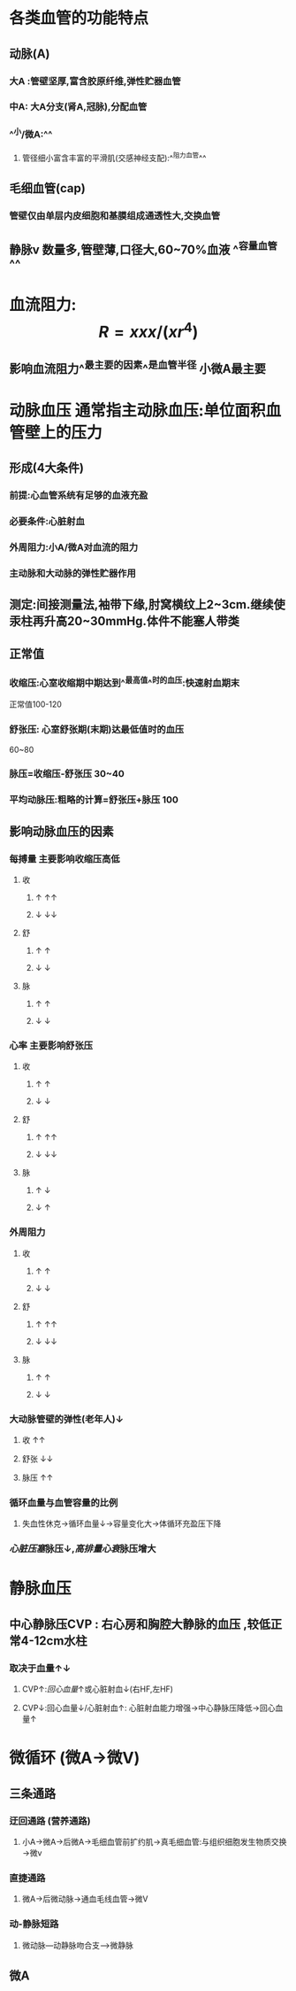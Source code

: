 * 各类血管的功能特点
** 动脉(A)
*** 大A :管壁坚厚,富含胶原纤维,弹性贮器血管
*** 中A: 大A分支(肾A,冠脉),分配血管
*** ^^小/微A:^^
**** 管径细小富含丰富的平滑肌(交感神经支配):^^阻力血管^^
** 毛细血管(cap)
*** 管壁仅由单层内皮细胞和基膜组成通透性大,交换血管
** 静脉v 数量多,管壁薄,口径大,60~70%血液 ^^容量血管^^
* 血流阻力: $$R=xxx/(xr^4)$$
** 影响血流阻力^^最主要的因素^^是血管半径 小微A最主要
* 动脉血压 通常指主动脉血压:单位面积血管壁上的压力
** 形成(4大条件)
*** 前提:心血管系统有足够的血液充盈
*** 必要条件:心脏射血
*** 外周阻力:小A/微A对血流的阻力
*** 主动脉和大动脉的弹性贮器作用
** 测定:间接测量法,袖带下缘,肘窝横纹上2~3cm.继续使汞柱再升高20~30mmHg.体件不能塞人带类
** 正常值
*** 收缩压:心室收缩期中期达到^^最高值^^时的血压:快速射血期末
正常值100-120
*** 舒张压: 心室舒张期(末期)达最低值时的血压
60~80
*** 脉压=收缩压-舒张压 30~40
*** 平均动脉压:粗略的计算=舒张压+脉压 100
** 影响动脉血压的因素
*** 每搏量 主要影响收缩压高低
**** 收
***** ↑   ↑↑
***** ↓   ↓↓
**** 舒
***** ↑ ↑
***** ↓ ↓
**** 脉
***** ↑ ↑
***** ↓ ↓
*** 心率 主要影响舒张压
**** 收
***** ↑ ↑
***** ↓ ↓
**** 舒
***** ↑ ↑↑
***** ↓ ↓↓
**** 脉
***** ↑ ↓
***** ↓ ↑
*** 外周阻力
**** 收
***** ↑ ↑
***** ↓ ↓
**** 舒
***** ↑ ↑↑
***** ↓ ↓↓
**** 脉
***** ↑ ↑
***** ↓ ↓
*** 大动脉管壁的弹性(老年人)↓
**** 收 ↑↑
**** 舒张 ↓↓
**** 脉压 ↑↑
*** 循环血量与血管容量的比例
**** 失血性休克→循环血量↓→容量变化大→体循环充盈压下降
*** [[心脏压塞]]脉压↓,[[高排量心衰]]脉压增大
* 静脉血压
** 中心静脉压CVP : 右心房和胸腔大静脉的血压 ,较低正常4-12cm水柱
*** 取决于血量↑↓
**** CVP↑:[[回心血量]]↑或心脏射血↓(右HF,左HF)
**** CVP↓:回心血量↓/心脏射血↑: 心脏射血能力增强→中心静脉压降低→回心血量↑
* 微循环 (微A→微V)
** 三条通路
*** 迂回通路 (营养通路)
**** 小A→微A→后微A→毛细血管前扩约肌→真毛细血管:与组织细胞发生物质交换→微v
*** 直捷通路
**** 微A→后微动脉→通血毛线血管→微V
*** 动-静脉短路
**** 微动脉---动静脉吻合支--->微静脉
** 微A